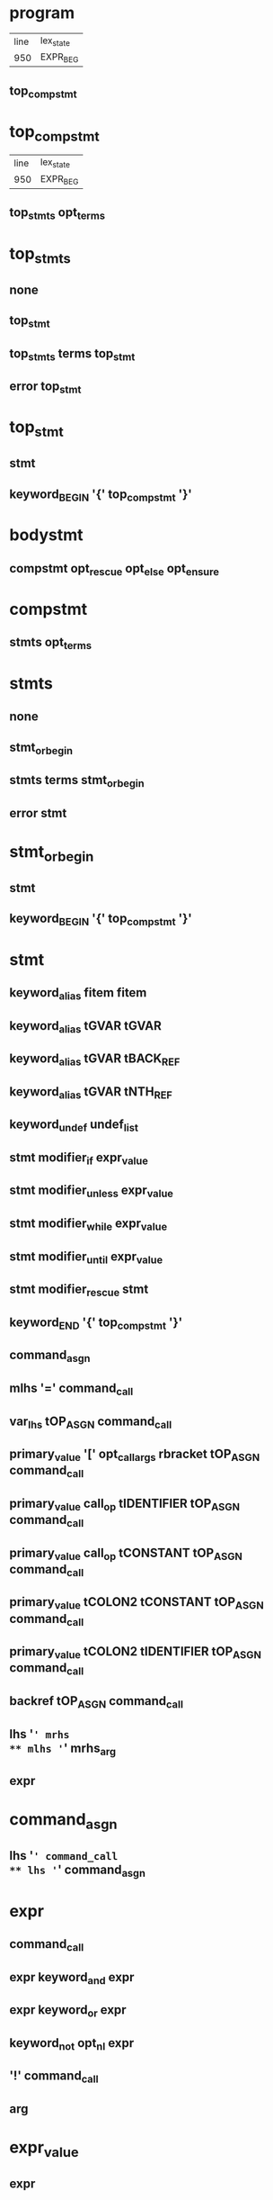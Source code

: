 * program
| line | lex_state |
|  950 | EXPR_BEG  |
** top_compstmt
* top_compstmt
| line | lex_state |
|  950 | EXPR_BEG  |
** top_stmts opt_terms
* top_stmts
** none
** top_stmt
** top_stmts terms top_stmt
** error top_stmt
* top_stmt
** stmt
** keyword_BEGIN '{' top_compstmt '}'
* bodystmt
** compstmt opt_rescue opt_else opt_ensure
* compstmt
** stmts opt_terms
* stmts
** none
** stmt_or_begin
** stmts terms stmt_or_begin
** error stmt
* stmt_or_begin
** stmt
** keyword_BEGIN '{' top_compstmt '}'
* stmt
** keyword_alias fitem fitem
** keyword_alias tGVAR tGVAR
** keyword_alias tGVAR tBACK_REF
** keyword_alias tGVAR tNTH_REF
** keyword_undef undef_list
** stmt modifier_if expr_value
** stmt modifier_unless expr_value
** stmt modifier_while expr_value
** stmt modifier_until expr_value
** stmt modifier_rescue stmt
** keyword_END '{' top_compstmt '}'
** command_asgn
** mlhs '=' command_call
** var_lhs tOP_ASGN command_call
** primary_value '[' opt_call_args rbracket tOP_ASGN command_call
** primary_value call_op tIDENTIFIER tOP_ASGN command_call
** primary_value call_op tCONSTANT tOP_ASGN command_call
** primary_value tCOLON2 tCONSTANT tOP_ASGN command_call
** primary_value tCOLON2 tIDENTIFIER tOP_ASGN command_call
** backref tOP_ASGN command_call
** lhs '=' mrhs
** mlhs '=' mrhs_arg
** expr
* command_asgn
** lhs '=' command_call
** lhs '=' command_asgn
* expr
** command_call
** expr keyword_and expr
** expr keyword_or expr
** keyword_not opt_nl expr
** '!' command_call
** arg
* expr_value
** expr
* command_call
** command
** block_command
* block_command
** block_call
** block_call call_op2 operation2 command_args
* cmd_brace_block
** tLBRACE_ARG opt_block_param compstmt '}'
* fcall
** operation
* command
** fcall command_args %prec tLOWEST
** fcall command_args cmd_brace_block
** primary_value call_op operation2 command_args %prec tLOWEST
** primary_value call_op operation2 command_args cmd_brace_block
** primary_value tCOLON2 operation2 command_args %prec tLOWEST
** primary_value tCOLON2 operation2 command_args cmd_brace_block
** keyword_super command_args
** keyword_yield command_args
** keyword_return call_args
** keyword_break call_args
** keyword_next call_args
* mlhs
** mlhs_basic
** tLPAREN mlhs_inner rparen
* mlhs_inner
** mlhs_basic
** tLPAREN mlhs_inner rparen
* mlhs_basic
** mlhs_head
** mlhs_head mlhs_item
** mlhs_head tSTAR mlhs_node
** mlhs_head tSTAR mlhs_node ',' mlhs_post
** mlhs_head tSTAR
** mlhs_head tSTAR ',' mlhs_post
** tSTAR mlhs_node
** tSTAR mlhs_node ',' mlhs_post
** tSTAR
** tSTAR ',' mlhs_post
* mlhs_item
** mlhs_node
** tLPAREN mlhs_inner rparen
* mlhs_head
** mlhs_item ','
** mlhs_head mlhs_item ','
* mlhs_post
** mlhs_item
** mlhs_post ',' mlhs_item
* mlhs_node
** user_variable
** keyword_variable
** primary_value '[' opt_call_args rbracket
** primary_value call_op tIDENTIFIER
** primary_value tCOLON2 tIDENTIFIER
** primary_value call_op tCONSTANT
** primary_value tCOLON2 tCONSTANT
** tCOLON2 tCONSTANT
** backref
* lhs
** user_variable
** keyword_variable
** primary_value '[' opt_call_args rbracket
** primary_value call_op tIDENTIFIER
** primary_value tCOLON2 tIDENTIFIER
** primary_value call_op tCONSTANT
** primary_value tCOLON2 tCONSTANT
** tCOLON3 tCONSTANT
** backref
* cname
** tIDENTIFIER
** tCONSTANT
* cpath
** tCOLON3 cname
** cname
** primary_value tCOLON2 cname
* fname
** tIDENTIFIER
** tCONSTANT
** tFID
** op
** reswords
* fsym
** fname
** symbol
* fitem
** fsym
** dsym
* undef_list
** fitem
** undef_list ',' fitem
* op
** '|'
** '^'
** '&'
** tCMP
** tEQ
** tEQQ
** tMATCH
** tNMATCH
** '>'
** tGEQ
** '<'
** tLEQ
** tNEQ
** tLSHFT
** tRSHFT
** '+'
** '-'
** '*'
** tSTAR
** '/'
** '%'
** tPOW
** tDSTAR
** '!'
** '~'
** tUPLUS
** tUMINUS
** tAREF
** tASET
** '`'
* reswords
** keyword__LINE__
** keyword__FILE__
** keyword__ENCODING__
** keyword_BEGIN
** keyword_END
** keyword_alias
** keyword_and
** keyword_begin
** keyword_break
** keyword_case
** keyword_class
** keyword_def
** keyword_defined
** keyword_do
** keyword_else
** keyword_elsif
** keyword_end
** keyword_ensure
** keyword_false
** keyword_for
** keyword_in
** keyword_module
** keyword_next
** keyword_nil
** keyword_not
** keyword_or
** keyword_redo
** keyword_rescue
** keyword_retry
** keyword_return
** keyword_self
** keyword_super
** keyword_then
** keyword_true
** keyword_undef
** keyword_when
** keyword_yield
** keyword_if
** keyword_unless
** keyword_while
** keyword_until
* arg
** lhs '=' arg
** lhs '=' arg modifier_rescue arg
** var_lhs tOP_ASGN arg
** var_lhs tOP_ASGN arg modifier_rescue arg
** primary_value '[' opt_call_args rbracket tOP_ASGN arg
** primary_value call_op tIDENTIFIER tOP_ASGN arg
** primary_value call_op tCONSTANT tOP_ASGN arg
** primary_value tCOLON2 tIDENTIFIER tOP_ASGN arg
** primary_value tCOLON2 tCONSTANT tOP_ASGN arg
** tCOLON3 tCONSTANT tOP_ASGN arg
** backref tOP_ASGN arg
** arg tDOT2 arg
** arg tDOT3 arg
** arg '+' arg
** arg '-' arg
** arg '*' arg
** arg '/' arg
** arg '%' arg
** arg tPOW arg
** tUMINUS_NUM simple_numeric tPOW arg
** tUPLUS arg
** tUMINUS arg
** arg '|' arg
** arg '^' arg
** arg '&' arg
** arg tCMP arg
** arg '>' arg
** arg tGEQ arg
** arg '<' arg
** arg tLEQ arg
** arg tEQ arg
** arg tEQQ arg
** arg tNEQ arg
** arg tMATCH arg
** arg tNMATCH arg
** '!' arg
** '~' arg
** arg tLSHFT arg
** arg tRSHFT arg
** arg tANDOP arg
** arg tOROP arg
** keyword_defined opt_nl arg
** arg '?' arg opt_nl ':' arg
** primary
* arg_value
** arg
* aref_args
** none
** args trailer
** args ',' assocs trailer
** assocs trailer
* paren_args
** '(' opt_call_args rparen
* opt_paren_args
** none
** paren_args
* opt_call_args
** none
** call_args
** args ','
** args ',' assocs ','
** assocs ','
* call_args
** command
** args opt_block_arg
** assocs opt_block_arg
** args ',' assocs opt_block_arg
** block_arg
* command_args
** call_args
* block_arg
** tAMPER arg_value
* opt_block_arg
** ',' block_arg
** none
* args
** arg_value
** tSTAR arg_value
** args ',' arg_value
** args ',' tSTAR arg_value
* mrhs_arg
** mrhs
** arg_value
* mrhs
** arg ',' arg_value
** arg ',' tSTAR arg_value
** tSTAR arg_value
* primary
** literal
** strings
** xstring
** regexp
** words
** qwords
** symbols
** qsymbols
** var_ref
** backref
** tFID
** k_begin bodystmt k_end
** tLPAREN_ARG rparen
** tLPAREN_ARG expr rparen
** tLPAREN compstmt ')'
** primary_value tCOLON2 tCONSTANT
** tCOLON3 tCONSTANT
** tLBRACK aref_args ']'
** tLBRACE assoc_list '}'
** keyword_return
** keyword_yield '(' call_args rparen
** keyword_yield '(' rparen
** keyword_yield
** keyword_defined opt_nl '(' expr rparen
** keyword_not '(' expr rparen
** keyword_not '(' rparen
** fcall brace_block
** method_call
** method_call brace_block
** tLAMBDA lambda
** k_if expr_value then compstmt if_tail k_end
** k_unless expr_value then compstmt opt_else k_end
** k_while expr_value do compstmt k_end
** k_until expr_value do compstmt k_end
** k_case expr_value opt_terms case_body k_end
** k_case opt_terms case_body k_end
** k_for for_var keyword_in expr_value do compstmt k_end
** k_class cpath superclass bodystmt k_end
** k_class tLSHFT expr term bodystmt k_end
** k_module cpath bodystmt k_end
** k_def fname f_arglist bodystmt k_end
** k_def singleton dot_or_colon f_arglist bodystmt k_end
** keyword_break
** keyword_next
** keyword_redo
** keyword_retry
* primary_value
** primary
* k_begin
** keyword_begin
* k_if
** keyword_if
* k_unless
** keyword_unless
* k_while
** keyword_while
* k_until
** keyword_until
* k_case
** keyword_case
* k_for
** keyword_for
* k_class
** keyword_class
* k_module
** keyword_module
* k_def
** keyword_def
* k_end
** keyword_end
* then
** term
** keyword_then
** term keyword_then
* do
** term
** keyword_do_cond
* if_tail
** opt_else
** keyword_elsif expr_value then compstmt if_tail
* opt_else
** none
** keyword_else compstmt
* for_var
** lhs
** mlhs
* f_marg
** lhs
** mlhs
* f_marg_list
** f_marg
** f_marg_list ',' f_marg
* f_margs
** f_marg_list
** f_marg_list ',' tSTAR f_norm_arg
** f_marg_list ',' tSTAR f_norm_arg ',' f_marg_list
** f_marg_list ',' tSTAR
** f_marg_list ',' tSTAR ',' f_marg_list
** tSTAR f_norm_arg
** tSTAR f_norm_arg ',' f_marg_list
** tSTAR
** tSTAR ',' f_marg_list
* block_args_tail
** f_block_kwarg ',' f_kwrest opt_f_block_arg
** f_block_kwarg opt_f_block_arg
** f_kwrest opt_f_block_arg
** f_block_arg
* opt_block_args_tail
** ',' block_args_tail
** <none>
* block_param
** f_arg ',' f_block_optarg ',' f_rest_arg opt_block_args_tail
** f_arg ',' f_block_optarg ',' f_rest_arg ',' f_arg opt_block_args_tail
** f_arg ',' f_block_optarg opt_block_args_tail
** f_arg ',' f_block_optarg ',' f_arg opt_block_args_tail
** f_arg ',' f_rest_arg opt_block_args_tail
** f_arg ','
** f_arg ',' f_rest_arg ',' f_arg opt_block_args_tail
** f_arg opt_block_args_tail
** f_block_optarg ',' f_rest_arg opt_block_args_tail
** f_block_optarg ',' f_rest_arg ',' f_arg opt_block_args_tail
** f_block_optarg opt_block_args_tail
** f_block_optarg ',' f_arg opt_block_args_tail
** f_rest_arg opt_block_args_tail
** f_rest_arg ',' f_arg opt_block_args_tail
** block_args_tail
* opt_block_param
** none
** block_param_def
* block_param_def
** '|' opt_bv_decl '|'
** tOROP
** '|' block_param opt_bv_decl '|'
* opt_bv_decl
** opt_nl
** opt_nl ';' bv_decls opt_nl
* bv_decls
** bvar
** bv_decls ',' bvar
* bvar
** tIDENTIFIER
** f_bad_arg
* lambda
** f_larglist lambda_body
* f_larglist
** '(' f_args opt_bv_decl ')'
** f_args
* lambda_body
** tLAMBEG compstmt '}'
** keyword_do_LAMBDA compstmt k_end
* do_block
** keyword_do_block opt_block_param compstmt keyword_end
* block_call
** command do_block
** block_call call_op2 operation2 opt_paren_args
** block_call call_op2 operation2 opt_paren_args brace_block
** block_call call_op2 operation2 command_args do_block
* method_call
** fcall paren_args
** primary_value call_op operation2 opt_paren_args
** primary_value tCOLON2 operation2 paren_args
** primary_value tCOLON2 operation3
** primary_value call_op paren_args
** primary_value tCOLON2 paren_args
** keyword_super paren_args
** keyword_super
** primary_value '[' opt_call_args rbracket
* brace_block
** '{' opt_block_param compstmt '}'
** keyword_do opt_block_param compstmt keyword_end
* case_body
** keyword_when args then compstmt cases
* cases
** opt_else
** case_body
* opt_rescue
** keyword_rescue exc_list exc_var then compstmt opt_rescue
** none
* exc_list
** arg_value
** mrhs
** none
* exc_var
** tASSOC lhs
** none
* opt_ensure
** keyword_ensure compstmt
** none
* literal
** numeric
** symbol
** dsym
* strings
** string
* string
** tCHAR
** string1
** string string1
* string1
** tSTRING_BEG string_contents tSTRING_END
* xstring
** tXSTRING_BEG xstring_contents tSTRING_END
* regexp
** tREGEXP_BEG regexp_contents tREGEXP_END
* words
** tWORDS_BEG ' ' tSTRING_END
** tWORDS_BEG word_list tSTRING_END
* word_list
** <none>
** word_list word ' '
* word
** string_content
** word string_content
* symbols
** tSYMBOLS_BEG ' ' tSTRING_END
** tSYMBOLS_BEG symbol_list tSTRING_END
* symbol_list
** <none>
** symbol_list word ' '
* qwords
** tQWORDS_BEG ' ' tSTRING_END
** tQWORDS_BEG qword_list tSTRING_END
* qsymbols
** tQSYMBOLS_BEG ' ' tSTRING_END
** tQSYMBOLS_BEG qsym_list tSTRING_END
* qword_list
** <none>
** qword_list tSTRING_CONTENT
* qword_list
** <none>
** qword_list tSTRING_CONTENT
* string_contents
** <none>
** string_contents string_content
* xstring_contents
** <none>
** xstring_contents string_content
* regexp_contents
** <none>
** regexp_contents string_content
* string_content
** tSTRING_CONTENT
** tSTRING_DVAR string_dvar
** tSTRING_DBEG compstmt tSTRING_DEND
* string_dvar
** tGVAR
** tIVAR
** tCVAR
** backref
* symbol
** tSYMBEG sym
* sym
** fname
** tIVAR
** tGVAR
** tCVAR
* dsym
** tSYMBEG xstring_contents tSTRING_END
* numeric
** simple_numeric
** tUMINUS_NUM simple_numeric %prec tLOWEST
* simple_numeric
** tINTEGER
** tFLOAT
** tRATIONAL
** tIMAGINARY
* user_variable
** tIDENTIFIER
** tIVAR
** tGVAR
** tCONSTANT
** tCVAR
* keyword_variable
** keyword_nil
** keyword_self
** keyword_true
** keyword_false
** keyword__FILE__
** keyword__LINE__
** keyword__ENCODING__
* var_ref
** user_variable
** keyword_variable
* var_lhs
** user_variable
** keyword_variable
* backref
** tNTH_REF
** tBACK_REF
* superclass
** '<' expr_value term
** <none>
* f_arglist
** '(' f_args rparen
** f_args term
* args_tail
** f_kwarg ',' f_kwrest opt_f_block_arg
** f_kwarg opt_f_block_arg
** f_kwrest opt_f_block_arg
** f_block_arg
* opt_args_tail
** ',' args_tail
** <none>
* f_args
** f_arg ',' f_optarg ',' f_rest_arg opt_args_tail
** f_arg ',' f_optarg ',' f_rest_arg ',' f_arg opt_args_tail
** f_arg ',' f_optarg opt_args_tail
** f_arg ',' f_optarg ',' f_arg opt_args_tail
** f_arg ',' f_rest_arg opt_args_tail
** f_arg ',' f_rest_arg ',' f_arg opt_args_tail
** f_arg opt_args_tail
** f_optarg ',' f_rest_arg opt_args_tail
** f_optarg ',' f_rest_arg ',' f_arg opt_args_tail
** f_optarg opt_args_tail
** f_optarg ',' f_arg opt_args_tail
** f_rest_arg opt_args_tail
** f_rest_arg ',' f_arg opt_args_tail
** args_tail
** <none>
* f_bad_arg
** tCONSTANT
** tIVAR
** tGVAR
** tCVAR
* f_norm_arg
** f_bad_arg
** tIDENTIFIER
* f_arg_asgn
** f_norm_arg
* f_arg_item
** f_arg_asgn
** tLPAREN f_margs rparen
* f_arg
** f_arg_item
** f_arg ',' f_arg_item
* f_label
** tLABEL
* f_kw
** f_label arg_value
** f_label
* f_block_kw
** f_label primary_value
** f_label
* f_block_kwarg
** f_block_kw
** f_block_kwarg ',' f_block_kw
* f_kwarg
** f_kw
** f_kwarg ',' f_kw
* kwrest_mark
** tPOW
** tDSTAR
* f_kwrest
** kwrest_mark tIDENTIFIER
** kwrest_mark
* f_opt
** f_arg_asgn '=' arg_value
* f_block_opt
** f_arg_asgn '=' primary_value
* f_block_optarg
** f_block_opt
** f_block_optarg ',' f_block_opt
* f_optarg
** f_opt
** f_optarg ',' f_opt
* restarg_mark
** '*'
** tSTAR
* f_rest_arg
** restarg_mark tIDENTIFIER
** restarg_mark
* blkarg_mark
** '&'
** tAMPER
* f_block_arg
** blkarg_mark tIDENTIFIER
* opt_f_block_arg
** ',' f_block_arg
** none
* singleton
** var_ref
** '(' expr rparen
* assoc_list
** none
** assocs trailer
* assocs
** assoc
** assocs ',' assoc
* assoc
** arg_value tASSOC arg_value
** tLABEL arg_value
** tSTRING_BEG string_contents tLABEL_END arg_value
** tDSTAR arg_value
* operation
** tIDENTIFIER
** tCONSTANT
** tFID
* operation2
** tIDENTIFIER
** tCONSTANT
** tFID
** op
* operation3
** tIDENTIFIER
** tFID
** op
* dot_or_colon
** '.'
** tCOLON2
* call_op
** '.'
** tANDDOT
* call_op2
** call_op
** tCOLON2
* opt_terms
** <none>
** terms
* opt_nl
** <none>
** '\n'
* rparen
** opt_nl ')'
* rbracket
** opt_nl ']'
* trailer
** <none>
** '\n'
** ','
* term
** ';'
** '\n'
* terms
** term
** terms ';'
* none
** <none>
* keyword_class
** 'class'
* keyword_module
** 'module'
* keyword_def
** 'def'
* keyword_undef
** 'undef'
* keyword_begin
** 'begin'
* keyword_rescue
** 'rescue'
* keyword_ensure
** 'ensure'
* keyword_end
** 'end'
* keyword_if
** 'if'
* keyword_unless
** 'unless'
* keyword_then
** 'then'
* keyword_elsif
** 'elsif'
* keyword_else
** 'else'
* keyword_case
** 'case'
* keyword_when
** 'when'
* keyword_while
** 'while'
* keyword_until
** 'until'
* keyword_for
** 'for'
* keyword_break
** 'break'
* keyword_next
** 'next'
* keyword_redo
** 'redo'
* keyword_retry
** 'retry'
* keyword_in
** 'in'
* keyword_do
** 'do'
* keyword_do_cond
** 'do'
* keyword_do_block
** 'do'
* keyword_do_LAMBDA
** ?
* keyword_return
** 'return'
* keyword_yield
** 'yield'
* keyword_super
** 'super'
* keyword_self
** 'self'
* keyword_nil
** 'nil'
* keyword_true
** 'true'
* keyword_false
** 'false'
* keyword_and
** 'and'
* keyword_or
** 'or'
* keyword_not
** 'not'
* modifier_if
** 'if'
* modifier_unless
** 'unless'
* modifier_while
** 'while'
* modifier_until
** 'until'
* modifier_rescue
** 'rescue'
* keyword_alias
** 'alias'
* keyword_defined
** 'defined?'
* keyword_BEGIN
** 'BEGIN'
* keyword_END
** 'END'
* keyword__LINE__
** '__LINE__'
* keyword__FILE__
** '__FILE__'
* keyword__ENCODING__
** '__ENCODING__'
* tIDENTIFIER
** ?
* tFID
** ?
* tGVAR
** ?
* tIVAR
** ?
* tCONSTANT
** ?
* tCVAR
** ?
* tLABEL
** ?
* tINTEGER
** ?
* tFLOAT
** ?
* tRATIONAL
** ?
* tIMAGINARY
** ?
* tSTRING_CONTENT
** ?
* tCHAR
** ?
* tNTH_REF
** ?
* tBACK_REF
** ?
* tREGEXP_END
** ?
* tOP_ASGN
** ?
* tUPLUS
** 'unary+'
* tUMINUS_NUM
** ?
* tUMINUS
** 'unary-'
* tPOW
** '**'
* tCMP
** '<=>'
* tEQ
** '=='
* tEQQ
** '==='
* tNEQ
** '!='
* tGEQ
** '>='
* tLEQ
** '<='
* tANDOP
** '&&'
* tOROP
** '||'
* tMATCH
** '=~'
* tNMATCH
** '!~'
* tDOT2
** '..'
* tDOT3
** '...'
* tAREF
** '[]'
* tASET
** '[]='
* tLSHFT
** '<<'
* tRSHFT
** '>>'
* tCOLON2
** '::'
* tCOLON3
** ':: at EXPR_BEG'
* tASSOC
** '=>'
* tLPAREN
** '('
* tLPAREN_ARG
** '( arg'
* tLBRACK
** '['
* tLBRACE_ARG
** '{ arg'
* tSTAR
** '*'
* tDSTAR
** '**arg'
* tAMPER
** '&'
* tLAMBDA
** '->'
* tSYMBEG
** ?
* tSTRING_BEG
** ?
* tXSTRING_BEG
** ?
* tREGEXP_BEG
** ?
* tWORDS_BEG
** ?
* tQWORDS_BEG
** ?
* tSYMBOLS_BEG
** ?
* tQSYMBOLS_BEG
** ?
* tSTRING_DBEG
** ?
* tSTRING_DEND
** ?
* tSTRING_DVAR
** ?
* tSTRING_END
** ?
* tLAMBEG
** ?
* tLABEL_END
** ?
* tLOWEST
** ?
* error ?
* %prec ?
